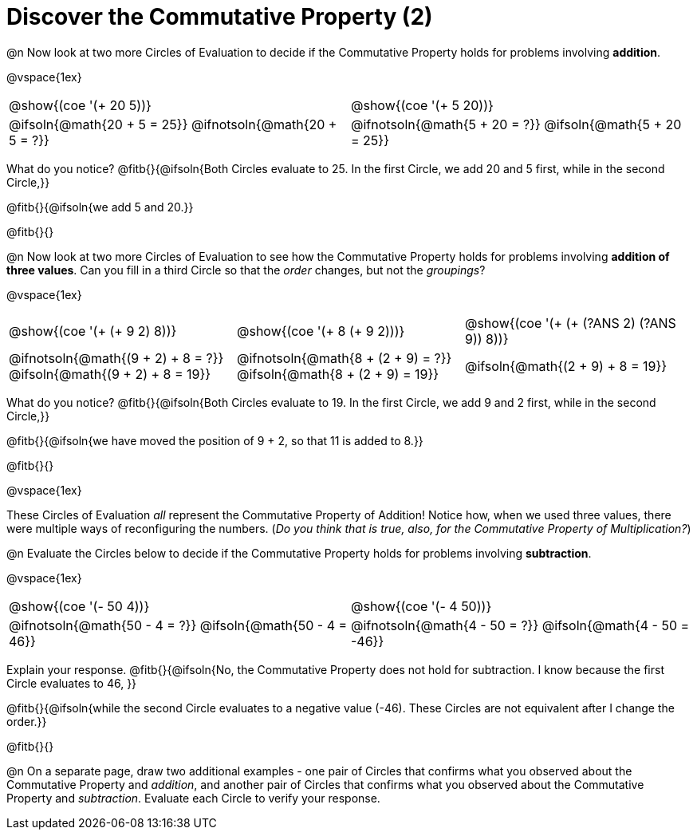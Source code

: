 = Discover the Commutative Property (2)

++++
<style>
  table {grid-template-rows: 3fr 1fr !important;}
  div.circleevalsexp .value,
  div.circleevalsexp .studentBlockAnswerFilled { min-width:unset; }
</style>
++++

@n Now look at two more Circles of Evaluation to decide if the Commutative Property holds for problems involving *addition*.

@vspace{1ex}

[.FillVerticalSpace, cols="^.^3,^.^3"]
|===
| @show{(coe '(+ 20 5))}
| @show{(coe  '(+ 5 20))}
| @ifsoln{@math{20 + 5 = 25}} @ifnotsoln{@math{20 + 5 = ?}}
| @ifnotsoln{@math{5 + 20 = ?}} @ifsoln{@math{5 + 20 = 25}}
|===

What do you notice? @fitb{}{@ifsoln{Both Circles evaluate to 25. In the first Circle, we add 20 and 5 first, while in the second Circle,}}

@fitb{}{@ifsoln{we add 5 and 20.}}

@fitb{}{}

@n Now look at two more Circles of Evaluation to see how the Commutative Property holds for problems involving *addition of three values*. Can you fill in a third Circle so that the _order_ changes, but not the _groupings_?

@vspace{1ex}

[.FillVerticalSpace, cols="^.^3,^.^3,^.^3"]
|===
| @show{(coe '(+ (+ 9 2) 8))}
| @show{(coe  '(+ 8 (+ 9 2)))}
| @show{(coe  '(+ (+ (?ANS 2) (?ANS 9)) 8))}
| @ifnotsoln{@math{(9 + 2) + 8 = ?}} @ifsoln{@math{(9 + 2) + 8 = 19}}
| @ifnotsoln{@math{8 + (2 + 9) = ?}} @ifsoln{@math{8 + (2 + 9) = 19}}
| @ifsoln{@math{(2 + 9) + 8 = 19}}
|===

What do you notice? @fitb{}{@ifsoln{Both Circles evaluate to 19. In the first Circle, we add 9 and 2 first, while in the second Circle,}}

@fitb{}{@ifsoln{we have moved the position of 9 + 2, so that 11 is added to 8.}}

@fitb{}{}

@vspace{1ex}

These Circles of Evaluation _all_ represent the Commutative Property of Addition! Notice how, when we used three values, there were multiple ways of reconfiguring the numbers. (_Do you think that is true, also, for the Commutative Property of Multiplication?_)

@n Evaluate the Circles below to decide if the Commutative Property holds for problems involving *subtraction*.

@vspace{1ex}

[.FillVerticalSpace, cols="^.^3,^.^3"]
|===
| @show{(coe '(- 50 4))}
| @show{(coe  '(- 4 50))}
| @ifnotsoln{@math{50 - 4 = ?}} @ifsoln{@math{50 - 4 = 46}}
| @ifnotsoln{@math{4 - 50 = ?}} @ifsoln{@math{4 - 50 = -46}}
|===

Explain your response. @fitb{}{@ifsoln{No, the Commutative Property does not hold for subtraction. I know because the first Circle evaluates to 46, }}

@fitb{}{@ifsoln{while the second Circle evaluates to a negative value (-46). These Circles are not equivalent after I change the order.}}

@fitb{}{}

@n On a separate page, draw two additional examples - one pair of Circles that confirms what you observed about the Commutative Property and _addition_, and another pair of Circles that confirms what you observed about the Commutative Property and _subtraction_. Evaluate each Circle to verify your response.

